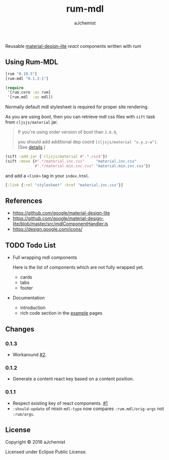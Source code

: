 #+STARTUP: content
#+TITLE: rum-mdl
#+AUTHOR: aJchemist
#+DESCRIPTION: Reusable material-design-lite react components written with rum
#+UPDATE: Thu Jun 30 11:58:29 2016
#+LINK: rum   https://github.com/tonsky/rum
#+LINK: react https://facebook.github.io/react/
#+LINK: mdl   https://getmdl.io
#+LINK: boot  https://boot-clj.com

[[https://clojars.org/rum-mdl][https://img.shields.io/clojars/v/rum-mdl.svg]]

Reusable [[mdl][material-design-lite]] [[react]] components written with [[rum]]

** Using Rum-MDL

#+NAME: dependencies
#+begin_src clojure
  [rum "0.10.5"]
  [rum-mdl "0.1.3-1"]
#+end_src

#+NAME: require
#+begin_src clojure
  (require
   '[rum.core :as rum]
   '[rum.mdl  :as mdl])
#+end_src

Normally default mdl stylesheet is required for proper site rendering.

As you are using [[boot]], then you can retrieve mdl css files with =sift= task from =cljsjs/material= jar.
#+begin_quote
If you're using order version of boot than =2.6.0=,

you should add additional dep coord =[cljsjs/material "x.y.z-w"]=. (See [[https://github.com/boot-clj/boot/commit/4fde407d830fae5ab64448890c0bc54f1d3e3062][details]].)
#+end_quote

#+NAME: asset
#+begin_src clojure
  (sift :add-jar {'cljsjs/material #".*.css$"})
  (sift :move {#".*/material.inc.css"     "material.inc.css"
               #".*/material.min.inc.css" "material.min.inc.css"})
#+end_src

and add a =<link>= tag in your =index.html=.

#+begin_src clojure
  [:link {:rel "stylesheet" :href "material.inc.css"}]
#+end_src

** References

- https://github.com/google/material-design-lite
- https://github.com/google/material-design-lite/blob/master/src/mdlComponentHandler.js
- https://design.google.com/icons/

** TODO Todo List

- Full wrapping mdl components

  Here is the list of components which are not fully wrapped yet.

  - cards
  - tabs
  - footer

- Documentation
  - introduction
  - rich code section in the [[https://ajchemist.github.io/rum-mdl][example]] pages

** Changes

*** 0.1.3

- Workaround [[https://github.com/aJchemist/rum-mdl/issues/2][#2]].

*** 0.1.2

- Generate a content react key based on a content position.

*** 0.1.1

- Respect existing key of react components. [[https://github.com/aJchemist/rum-mdl/issues/1][#1]]
- =:should-update= of mixin =mdl-type= now compares =:rum.mdl/orig-args= not =:rum/args=.

** License

Copyright © 2016 aJchemist

Licensed under Eclipse Public License.
